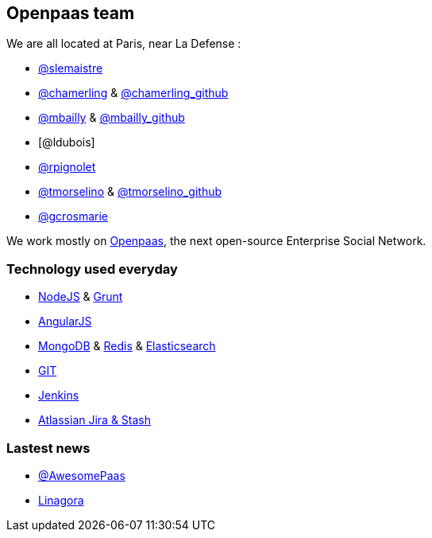 == Openpaas team

We are all located at Paris, near La Defense : 

* link:@s_lemaistre.adoc[@slemaistre]
* https://twitter.com/chamerling[@chamerling] & https://github.com/chamerling[@chamerling_github] 
* https://twitter.com/rootsikal[@mbailly] & https://github.com/MichaelBailly[@mbailly_github] 
* [@ldubois]
* https://github.com/rpignolet[@rpignolet]
* https://twitter.com/tmorsellino[@tmorselino] & https://github.com/th0masm[@tmorselino_github]
* https://github.com/GrahamLinagora[@gcrosmarie]

We work mostly on http://ci-openpaas.linagora.com/stash/projects/OR[Openpaas], the next open-source Enterprise Social Network.

=== Technology used everyday

 * http://nodejs.org/[+NodeJS+] & http://gruntjs.com/[+Grunt+]
 * https://angularjs.org/[+AngularJS+]
 * https://www.mongodb.org/[+MongoDB+] & http://redis.io/[+Redis+] & http://www.elasticsearch.org/[+Elasticsearch+]
 * http://git-scm.com/[+GIT+] 
 * http://jenkins-ci.org/[+Jenkins+]
 * https://www.atlassian.com/fr/[+Atlassian Jira & Stash+]

=== Lastest news

 * https://twitter.com/AwesomePaaS[@AwesomePaas]
 * https://twitter.com/linagora[Linagora]
